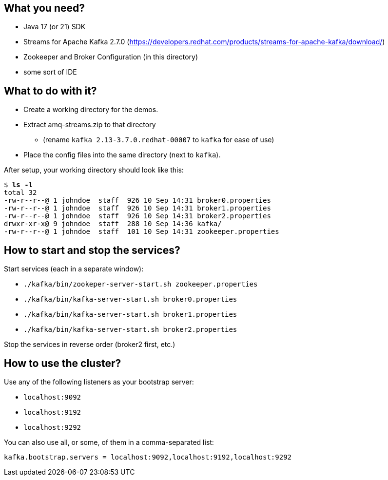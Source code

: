 == What you need? ==

* Java 17 (or 21) SDK
* Streams for Apache Kafka 2.7.0 (https://developers.redhat.com/products/streams-for-apache-kafka/download/)
* Zookeeper and Broker Configuration (in this directory)
* some sort of IDE

== What to do with it? ==

* Create a working directory for the demos.
* Extract amq-streams.zip to that directory
** (rename `kafka_2.13-3.7.0.redhat-00007` to `kafka` for ease of use)
* Place the config files into the same directory (next to `kafka`).

After setup, your working directory should look like this:

[subs="+quotes"]
----
$ *ls -l*
total 32
-rw-r--r--@ 1 johndoe  staff  926 10 Sep 14:31 broker0.properties
-rw-r--r--@ 1 johndoe  staff  926 10 Sep 14:31 broker1.properties
-rw-r--r--@ 1 johndoe  staff  926 10 Sep 14:31 broker2.properties
drwxr-xr-x@ 9 johndoe  staff  288 10 Sep 14:36 kafka/
-rw-r--r--@ 1 johndoe  staff  101 10 Sep 14:31 zookeeper.properties
----

== How to start and stop the services? ==

Start services (each in a separate window):

* `./kafka/bin/zookeper-server-start.sh zookeeper.properties`
* `./kafka/bin/kafka-server-start.sh broker0.properties`
* `./kafka/bin/kafka-server-start.sh broker1.properties`
* `./kafka/bin/kafka-server-start.sh broker2.properties`

Stop the services in reverse order (broker2 first, etc.)

== How to use the cluster? ==

Use any of the following listeners as your bootstrap server:

* `localhost:9092`
* `localhost:9192`
* `localhost:9292`

You can also use all, or some, of them in a comma-separated list:

`kafka.bootstrap.servers = localhost:9092,localhost:9192,localhost:9292`

